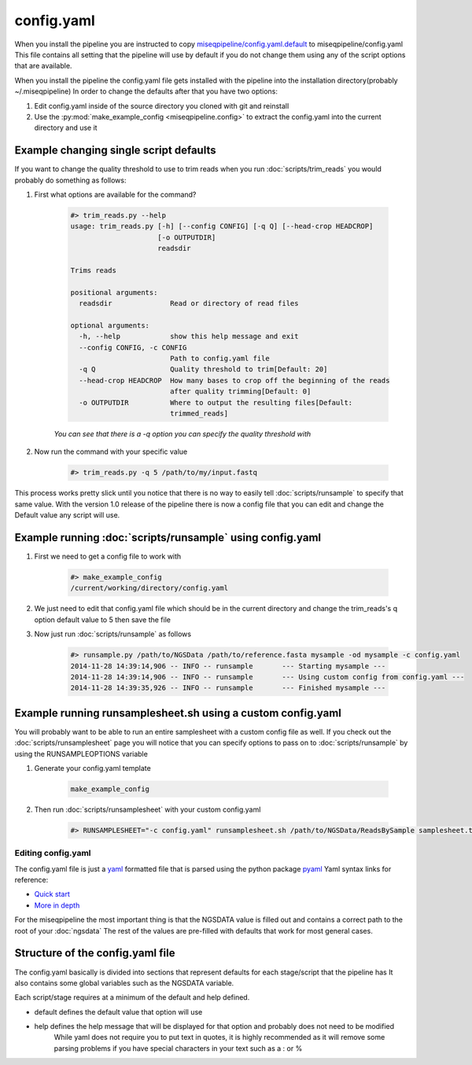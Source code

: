 ===========
config.yaml
===========

When you install the pipeline you are instructed to copy `miseqpipeline/config.yaml.default <../../../miseqpipeline/config.yaml.default>`_ to miseqpipeline/config.yaml
This file contains all setting that the pipeline will use by default if you do not change them using any of the script options that are available.

When you install the pipeline the config.yaml file gets installed with the pipeline into the installation directory(probably ~/.miseqpipeline)
In order to change the defaults after that you have two options:

#. Edit config.yaml inside of the source directory you cloned with git and reinstall
#. Use the :py:mod:`make_example_config <miseqpipeline.config>` to extract the config.yaml into the current directory and use it

Example changing single script defaults
---------------------------------------

If you want to change the quality threshold to use to trim reads when you run :doc:`scripts/trim_reads` you would probably do something as follows:

#. First what options are available for the command?

    .. code-block:: bash

        #> trim_reads.py --help
        usage: trim_reads.py [-h] [--config CONFIG] [-q Q] [--head-crop HEADCROP]
                             [-o OUTPUTDIR]
                             readsdir

        Trims reads

        positional arguments:
          readsdir              Read or directory of read files

        optional arguments:
          -h, --help            show this help message and exit
          --config CONFIG, -c CONFIG
                                Path to config.yaml file
          -q Q                  Quality threshold to trim[Default: 20]
          --head-crop HEADCROP  How many bases to crop off the beginning of the reads
                                after quality trimming[Default: 0]
          -o OUTPUTDIR          Where to output the resulting files[Default:
                                trimmed_reads]

    *You can see that there is a -q option you can specify the quality threshold with*
#. Now run the command with your specific value

    .. code-block:: bash

        #> trim_reads.py -q 5 /path/to/my/input.fastq

This process works pretty slick until you notice that there is no way to easily tell :doc:`scripts/runsample` to specify that same value.
With the version 1.0 release of the pipeline there is now a config file that you can edit and change the Default value any script will use.

Example running :doc:`scripts/runsample` using config.yaml
----------------------------------------------------------

#. First we need to get a config file to work with

    .. code-block:: bash

        #> make_example_config
        /current/working/directory/config.yaml

#. We just need to edit that config.yaml file which should be in the current directory and change the trim_reads's q option default value to 5 then save the file
#. Now just run :doc:`scripts/runsample` as follows

    .. code-block:: bash

        #> runsample.py /path/to/NGSData /path/to/reference.fasta mysample -od mysample -c config.yaml
        2014-11-28 14:39:14,906 -- INFO -- runsample       --- Starting mysample --- 
        2014-11-28 14:39:14,906 -- INFO -- runsample       --- Using custom config from config.yaml ---
        2014-11-28 14:39:35,926 -- INFO -- runsample       --- Finished mysample ---

Example running runsamplesheet.sh using a custom config.yaml
------------------------------------------------------------

You will probably want to be able to run an entire samplesheet with a custom config file as well. If you check out the :doc:`scripts/runsamplesheet` page you will notice that you can specify options to pass on to :doc:`scripts/runsample` by using the RUNSAMPLEOPTIONS variable

#. Generate your config.yaml template

    .. code-block:: bash

        make_example_config

#. Then run :doc:`scripts/runsamplesheet` with your custom config.yaml

    .. code-block:: bash

        #> RUNSAMPLESHEET="-c config.yaml" runsamplesheet.sh /path/to/NGSData/ReadsBySample samplesheet.tsv

Editing config.yaml
===================

The config.yaml file is just a `yaml <http://www.yaml.org>`_ formatted file that is parsed using the python package `pyaml <http://pyyaml.org/>`_
Yaml syntax links for reference:

* `Quick start <http://docs.ansible.com/YAMLSyntax.html>`_
* `More in depth <http://en.wikipedia.org/wiki/YAML>`_

For the miseqpipeline the most important thing is that the NGSDATA value is filled out and contains a correct path to the root of your :doc:`ngsdata`
The rest of the values are pre-filled with defaults that work for most general cases.

Structure of the config.yaml file
---------------------------------

The config.yaml basically is divided into sections that represent defaults for each stage/script that the pipeline has
It also contains some global variables such as the NGSDATA variable.

Each script/stage requires at a minimum of the default and help defined.

* default defines the default value that option will use
* help defines the help message that will be displayed for that option and probably does not need to be modified
    While yaml does not require you to put text in quotes, it is highly recommended as it will remove some parsing problems if you have special characters in your text such as a : or %

